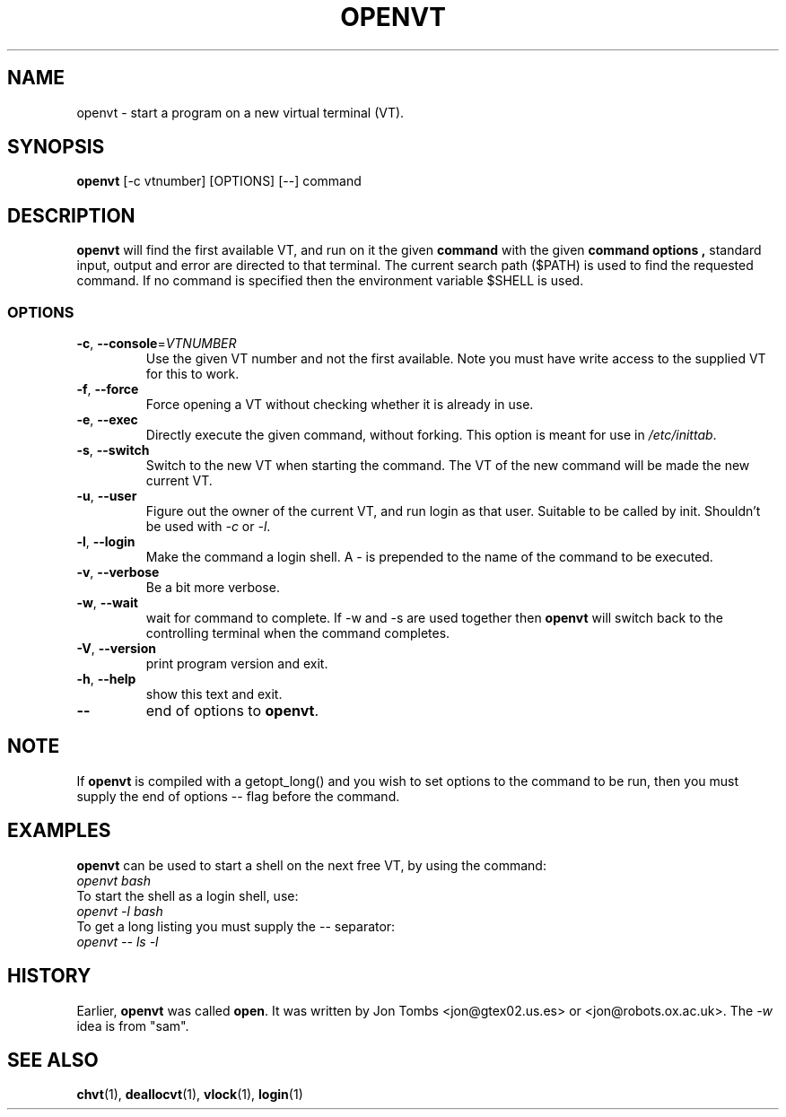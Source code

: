 .\" Copyright 1994-95 Jon Tombs (jon@gtex02.us.es, jon@robots.ox.ac.uk)
.\" May be distributed under the GNU General Public License
.TH OPENVT 1 "24 October 2024" "kbd"
.SH NAME
openvt \- start a program on a new virtual terminal (VT).
.SH SYNOPSIS
.B openvt
[\-c vtnumber] [OPTIONS] [\-\-] command
.SH DESCRIPTION
.B openvt
will find the first available VT, and run on it the given
.B command
with the given
.B "command options",
standard input, output and error are directed to that terminal. The current
search path ($PATH) is used to find the requested command. If no command is
specified then the environment variable $SHELL is used.
.SS OPTIONS
.TP
\fB\-c\fR, \fB\-\-console\fR=\fI\,VTNUMBER\/\fR
Use the given VT number and not the first available. Note you
must have write access to the supplied VT for this to work.
.TP
\fB\-f\fR, \fB\-\-force\fR
Force opening a VT without checking whether it is already in use.
.TP
\fB\-e\fR, \fB\-\-exec\fR
Directly execute the given command, without forking.
This option is meant for use in
.IR /etc/inittab .
.TP
\fB\-s\fR, \fB\-\-switch\fR
Switch to the new VT when starting the command. The VT of the new command
will be made the new current VT.
.TP
\fB\-u\fR, \fB\-\-user\fR
Figure out the owner of the current VT, and run login as that user.
Suitable to be called by init. Shouldn't be used with \fI\-c\fR or \fI\-l\fR.
.TP
\fB\-l\fR, \fB\-\-login\fR
Make the command a login shell. A \- is prepended to the name of the command
to be executed.
.TP
\fB\-v\fR, \fB\-\-verbose\fR
Be a bit more verbose.
.TP
\fB\-w\fR, \fB\-\-wait\fR
wait for command to complete. If \-w and \-s are used together then
.B openvt
will switch back to the controlling terminal when the command completes.
.TP
\fB\-V\fR, \fB\-\-version\fR
print program version and exit.
.TP
\fB\-h\fR, \fB\-\-help\fR
show this text and exit.
.TP
\fB\-\-\fR
end of options to
.BR openvt .
.SH NOTE
If
.B openvt
is compiled with a getopt_long() and you wish to set
options to the command to be run, then you must supply
the end of options \-\- flag before the command.
.SH EXAMPLES
.B openvt
can be used to start a shell on the next free VT, by using the command:
.TP
.I "openvt bash"
.TP

To start the shell as a login shell, use:
.TP
.I "openvt -l bash"
.TP

To get a long listing you must supply the \-\- separator:
.TP
.I "openvt -- ls -l"
.SH HISTORY
Earlier,
.B openvt
was called
.BR open .
It was written by Jon Tombs <jon@gtex02.us.es> or <jon@robots.ox.ac.uk>.
The \fI\-w\fR idea is from "sam".

.SH "SEE ALSO"
.BR chvt (1),
.BR deallocvt (1),
.BR vlock (1),
.BR login (1)
